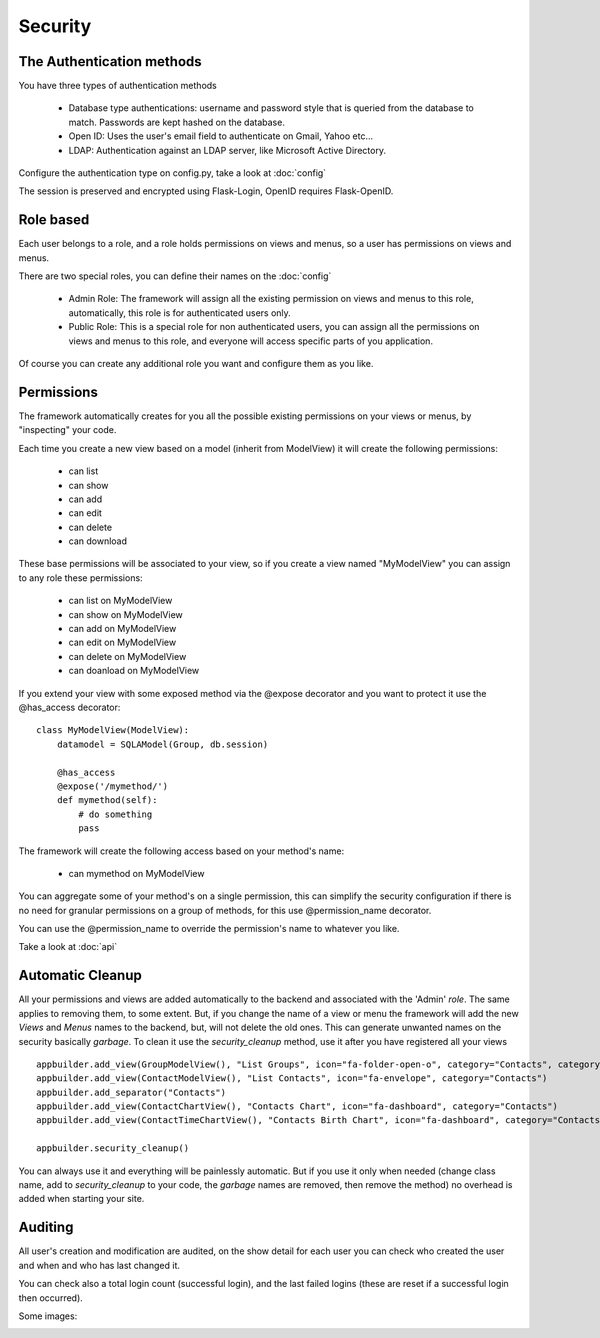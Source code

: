 Security
========

The Authentication methods
--------------------------

You have three types of authentication methods

	- Database type authentications: username and password style that is queried from the database to match. Passwords are kept hashed on the database.
	
	- Open ID: Uses the user's email field to authenticate on Gmail, Yahoo etc...

	- LDAP: Authentication against an LDAP server, like Microsoft Active Directory.

Configure the authentication type on config.py, take a look at :doc:`config`

The session is preserved and encrypted using Flask-Login, OpenID requires Flask-OpenID.

Role based
----------

Each user belongs to a role, and a role holds permissions on views and menus, so a user has permissions on views and menus.

There are two special roles, you can define their names on the :doc:`config`

	- Admin Role: The framework will assign all the existing permission on views and menus to this role, automatically, this role is for authenticated users only.	 

	- Public Role: This is a special role for non authenticated users, you can assign all the permissions on views and menus to this role, and everyone will access specific parts of you application.
	
Of course you can create any additional role you want and configure them as you like.

Permissions
-----------

The framework automatically creates for you all the possible existing permissions on your views or menus, by "inspecting" your code.

Each time you create a new view based on a model (inherit from ModelView) it will create the following permissions:

	- can list
	- can show
	- can add
	- can edit
	- can delete
	- can download
	
These base permissions will be associated to your view, so if you create a view named "MyModelView" you can assign to any role these permissions:

	- can list on MyModelView
	- can show on MyModelView
	- can add on MyModelView
	- can edit on MyModelView
	- can delete on MyModelView
	- can doanload on MyModelView
	
If you extend your view with some exposed method via the @expose decorator and you want to protect it
use the @has_access decorator::

    class MyModelView(ModelView):
        datamodel = SQLAModel(Group, db.session)
    	
        @has_access
        @expose('/mymethod/')
        def mymethod(self):
            # do something
            pass

The framework will create the following access based on your method's name:

	- can mymethod on MyModelView
	
You can aggregate some of your method's on a single permission, this can simplify the security configuration
if there is no need for granular permissions on a group of methods, for this use @permission_name decorator.

You can use the @permission_name to override the permission's name to whatever you like.

Take a look at :doc:`api`


Automatic Cleanup
-----------------

All your permissions and views are added automatically to the backend and associated with the 'Admin' *role*.
The same applies to removing them, to some extent. But, if you change the name of a view or menu the framework
will add the new *Views* and *Menus* names to the backend, but, will not delete the old ones. This can generate unwanted
names on the security basically *garbage*. To clean it use the *security_cleanup* method,
use it after you have registered all your views

::

    appbuilder.add_view(GroupModelView(), "List Groups", icon="fa-folder-open-o", category="Contacts", category_icon='fa-envelope')
    appbuilder.add_view(ContactModelView(), "List Contacts", icon="fa-envelope", category="Contacts")
    appbuilder.add_separator("Contacts")
    appbuilder.add_view(ContactChartView(), "Contacts Chart", icon="fa-dashboard", category="Contacts")
    appbuilder.add_view(ContactTimeChartView(), "Contacts Birth Chart", icon="fa-dashboard", category="Contacts")

    appbuilder.security_cleanup()


You can always use it and everything will be painlessly automatic. But if you use it only when needed
(change class name, add to *security_cleanup* to your code, the *garbage* names are removed, then remove the method)
no overhead is added when starting your site.

Auditing
--------

All user's creation and modification are audited, on the show detail for each user you can check who created the user and when and who has last changed it.

You can check also a total login count (successful login), and the last failed logins (these are reset if a successful login then occurred).

Some images:

.. image:: ./images/security.png
    :width: 100%
